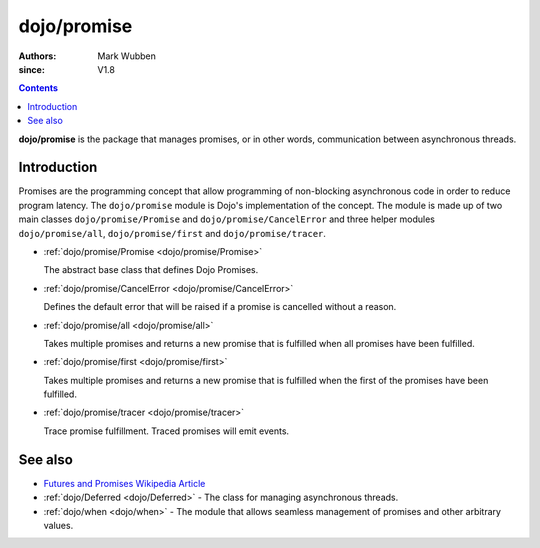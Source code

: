 .. _dojo/promise:

============
dojo/promise
============

:authors: Mark Wubben
:since: V1.8

.. contents ::
    :depth: 2

**dojo/promise** is the package that manages promises, or in other words, communication between asynchronous threads.

Introduction
============

Promises are the programming concept that allow programming of non-blocking asynchronous code in order to reduce program
latency. The ``dojo/promise`` module is Dojo's implementation of the concept. The module is made up of two main classes
``dojo/promise/Promise`` and ``dojo/promise/CancelError`` and three helper modules ``dojo/promise/all``,
``dojo/promise/first`` and ``dojo/promise/tracer``.

* :ref:`dojo/promise/Promise <dojo/promise/Promise>`

  The abstract base class that defines Dojo Promises.

* :ref:`dojo/promise/CancelError <dojo/promise/CancelError>`

  Defines the default error that will be raised if a promise is cancelled without a reason.

* :ref:`dojo/promise/all <dojo/promise/all>`

  Takes multiple promises and returns a new promise that is fulfilled when all promises have been fulfilled.

* :ref:`dojo/promise/first <dojo/promise/first>`

  Takes multiple promises and returns a new promise that is fulfilled when the first of the promises have been 
  fulfilled.

* :ref:`dojo/promise/tracer <dojo/promise/tracer>`

  Trace promise fulfillment. Traced promises will emit events.

See also
========

* `Futures and Promises Wikipedia Article <http://en.wikipedia.org/wiki/Futures_and_promises>`_

* :ref:`dojo/Deferred <dojo/Deferred>` - The class for managing asynchronous threads.

* :ref:`dojo/when <dojo/when>` - The module that allows seamless management of promises and other arbitrary values.